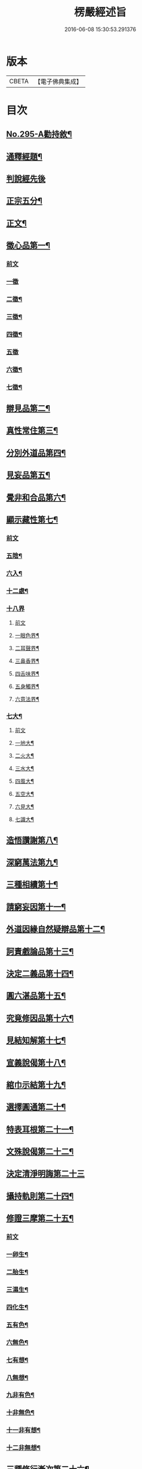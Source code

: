 #+TITLE: 楞嚴經述旨 
#+DATE: 2016-06-08 15:30:53.291376

* 版本
 |     CBETA|【電子佛典集成】|

* 目次
** [[file:KR6j0703_001.txt::001-0624b1][No.295-A勸持敘¶]]
** [[file:KR6j0703_001.txt::001-0625a7][通釋經題¶]]
** [[file:KR6j0703_001.txt::001-0625a24][判說經先後]]
** [[file:KR6j0703_001.txt::001-0625c5][正宗五分¶]]
** [[file:KR6j0703_001.txt::001-0626a3][正文¶]]
** [[file:KR6j0703_001.txt::001-0626b8][徵心品第一¶]]
*** [[file:KR6j0703_001.txt::001-0626b8][前文]]
*** [[file:KR6j0703_001.txt::001-0626b24][一徵]]
*** [[file:KR6j0703_001.txt::001-0626c7][二徵¶]]
*** [[file:KR6j0703_001.txt::001-0627a2][三徵¶]]
*** [[file:KR6j0703_001.txt::001-0627a13][四徵¶]]
*** [[file:KR6j0703_001.txt::001-0627a24][五徵]]
*** [[file:KR6j0703_001.txt::001-0627c4][六徵¶]]
*** [[file:KR6j0703_001.txt::001-0627c21][七徵¶]]
** [[file:KR6j0703_001.txt::001-0628a13][辯見品第二¶]]
** [[file:KR6j0703_002.txt::002-0629b3][真性常住第三¶]]
** [[file:KR6j0703_002.txt::002-0631c9][分別外道品第四¶]]
** [[file:KR6j0703_002.txt::002-0632b17][見妄品第五¶]]
** [[file:KR6j0703_002.txt::002-0633b2][覺非和合品第六¶]]
** [[file:KR6j0703_002.txt::002-0633c15][顯示藏性第七¶]]
*** [[file:KR6j0703_002.txt::002-0633c15][前文]]
*** [[file:KR6j0703_002.txt::002-0634a9][五陰¶]]
*** [[file:KR6j0703_003.txt::003-0635a7][六入¶]]
*** [[file:KR6j0703_003.txt::003-0636a9][十二處¶]]
*** [[file:KR6j0703_003.txt::003-0636c24][十八界]]
**** [[file:KR6j0703_003.txt::003-0636c24][前文]]
**** [[file:KR6j0703_003.txt::003-0637a4][一眼色界¶]]
**** [[file:KR6j0703_003.txt::003-0637a22][二耳聲界¶]]
**** [[file:KR6j0703_003.txt::003-0637b17][三鼻香界¶]]
**** [[file:KR6j0703_003.txt::003-0637c11][四舌味界¶]]
**** [[file:KR6j0703_003.txt::003-0637c23][五身觸界¶]]
**** [[file:KR6j0703_003.txt::003-0638a11][六意法界¶]]
*** [[file:KR6j0703_003.txt::003-0638b11][七大¶]]
**** [[file:KR6j0703_003.txt::003-0638b11][前文]]
**** [[file:KR6j0703_003.txt::003-0638c9][一地大¶]]
**** [[file:KR6j0703_003.txt::003-0639a11][二火大¶]]
**** [[file:KR6j0703_003.txt::003-0639b5][三水大¶]]
**** [[file:KR6j0703_003.txt::003-0639b22][四風大¶]]
**** [[file:KR6j0703_003.txt::003-0639c16][五空大¶]]
**** [[file:KR6j0703_003.txt::003-0640a19][六見大¶]]
**** [[file:KR6j0703_003.txt::003-0640b20][七識大¶]]
** [[file:KR6j0703_003.txt::003-0641a12][造悟讚謝第八¶]]
** [[file:KR6j0703_004.txt::004-0641c13][深窮萬法第九¶]]
** [[file:KR6j0703_004.txt::004-0642c23][三種相續第十¶]]
** [[file:KR6j0703_004.txt::004-0645a17][請窮妄因第十一¶]]
** [[file:KR6j0703_004.txt::004-0645b18][外道因緣自然疑辯品第十二¶]]
** [[file:KR6j0703_004.txt::004-0645c19][訶責戲論品第十三¶]]
** [[file:KR6j0703_004.txt::004-0646a17][決定二義品第十四¶]]
** [[file:KR6j0703_004.txt::004-0647b15][圓六湛品第十五¶]]
** [[file:KR6j0703_004.txt::004-0648b5][究竟修因品第十六¶]]
** [[file:KR6j0703_005.txt::005-0649a6][見結知解第十七¶]]
** [[file:KR6j0703_005.txt::005-0649a14][宣義說偈第十八¶]]
** [[file:KR6j0703_005.txt::005-0649c5][綰巾示結第十九¶]]
** [[file:KR6j0703_005.txt::005-0649c15][選擇圓通第二十¶]]
** [[file:KR6j0703_006.txt::006-0651b12][特表耳根第二十一¶]]
** [[file:KR6j0703_006.txt::006-0653c21][文殊說偈第二十二¶]]
** [[file:KR6j0703_006.txt::006-0655c24][決定清淨明誨第二十三]]
** [[file:KR6j0703_007.txt::007-0656a16][攝持軌則第二十四¶]]
** [[file:KR6j0703_007.txt::007-0656c2][修證三摩第二十五¶]]
*** [[file:KR6j0703_007.txt::007-0656c2][前文]]
*** [[file:KR6j0703_007.txt::007-0657a18][一卵生¶]]
*** [[file:KR6j0703_007.txt::007-0657a24][二胎生¶]]
*** [[file:KR6j0703_007.txt::007-0657b6][三濕生¶]]
*** [[file:KR6j0703_007.txt::007-0657b14][四化生¶]]
*** [[file:KR6j0703_007.txt::007-0657c5][五有色¶]]
*** [[file:KR6j0703_007.txt::007-0657c10][六無色¶]]
*** [[file:KR6j0703_007.txt::007-0657c17][七有想¶]]
*** [[file:KR6j0703_007.txt::007-0657c22][八無想¶]]
*** [[file:KR6j0703_007.txt::007-0658a10][九非有色¶]]
*** [[file:KR6j0703_007.txt::007-0658a15][十非無色¶]]
*** [[file:KR6j0703_007.txt::007-0658a19][十一非有想¶]]
*** [[file:KR6j0703_007.txt::007-0658a23][十二非無想¶]]
** [[file:KR6j0703_008.txt::008-0658c2][三種修行漸次第二十六¶]]
** [[file:KR6j0703_008.txt::008-0659a2][增歷聖位第二十七¶]]
*** [[file:KR6j0703_008.txt::008-0659a2][前文]]
*** [[file:KR6j0703_008.txt::008-0659a19][十信心¶]]
**** [[file:KR6j0703_008.txt::008-0659a22][一信心住¶]]
**** [[file:KR6j0703_008.txt::008-0659b13][二念心住¶]]
**** [[file:KR6j0703_008.txt::008-0659b17][三精進心¶]]
**** [[file:KR6j0703_008.txt::008-0659b21][四慧心住¶]]
**** [[file:KR6j0703_008.txt::008-0659b23][五定心住¶]]
**** [[file:KR6j0703_008.txt::008-0659b24][六不退心]]
**** [[file:KR6j0703_008.txt::008-0659c3][七護法心¶]]
**** [[file:KR6j0703_008.txt::008-0659c5][八迴向心¶]]
**** [[file:KR6j0703_008.txt::008-0659c10][九戒心住¶]]
**** [[file:KR6j0703_008.txt::008-0659c17][十願心住¶]]
*** [[file:KR6j0703_008.txt::008-0660a3][十住¶]]
**** [[file:KR6j0703_008.txt::008-0660a3][前文]]
**** [[file:KR6j0703_008.txt::008-0660a6][一發心住¶]]
**** [[file:KR6j0703_008.txt::008-0660a14][二治地住¶]]
**** [[file:KR6j0703_008.txt::008-0660a19][三修行住¶]]
**** [[file:KR6j0703_008.txt::008-0660a23][四生貴住¶]]
**** [[file:KR6j0703_008.txt::008-0660b4][五方便具足住¶]]
**** [[file:KR6j0703_008.txt::008-0660b8][六正心住¶]]
**** [[file:KR6j0703_008.txt::008-0660b10][七不退住¶]]
**** [[file:KR6j0703_008.txt::008-0660b12][八童真住¶]]
**** [[file:KR6j0703_008.txt::008-0660b17][九法王子住¶]]
**** [[file:KR6j0703_008.txt::008-0660b19][十灌頂住¶]]
*** [[file:KR6j0703_008.txt::008-0660c4][十行¶]]
**** [[file:KR6j0703_008.txt::008-0660c4][前文]]
**** [[file:KR6j0703_008.txt::008-0660c7][一歡喜行¶]]
**** [[file:KR6j0703_008.txt::008-0660c9][二饒益行¶]]
**** [[file:KR6j0703_008.txt::008-0660c11][三無嗔行¶]]
**** [[file:KR6j0703_008.txt::008-0660c13][四無盡行¶]]
**** [[file:KR6j0703_008.txt::008-0660c17][五離癡亂行¶]]
**** [[file:KR6j0703_008.txt::008-0660c21][六善現行¶]]
**** [[file:KR6j0703_008.txt::008-0660c24][七無着行]]
**** [[file:KR6j0703_008.txt::008-0661a5][八尊重行¶]]
**** [[file:KR6j0703_008.txt::008-0661a9][九善法行¶]]
**** [[file:KR6j0703_008.txt::008-0661a11][十真實行¶]]
*** [[file:KR6j0703_008.txt::008-0661a17][十迴向¶]]
**** [[file:KR6j0703_008.txt::008-0661a17][前文]]
**** [[file:KR6j0703_008.txt::008-0661a21][一救護眾生離眾生相迴向¶]]
**** [[file:KR6j0703_008.txt::008-0661b4][二不壞迴向¶]]
**** [[file:KR6j0703_008.txt::008-0661b9][三等一切佛迴向¶]]
**** [[file:KR6j0703_008.txt::008-0661b12][四至一切處迴向¶]]
**** [[file:KR6j0703_008.txt::008-0661b16][五無盡藏功德迴向¶]]
**** [[file:KR6j0703_008.txt::008-0661b20][六隨順平等善根迴向¶]]
**** [[file:KR6j0703_008.txt::008-0661b24][七隨順等觀眾生迴向¶]]
**** [[file:KR6j0703_008.txt::008-0661c5][八真如相迴向¶]]
**** [[file:KR6j0703_008.txt::008-0661c8][九無縛解脫迴向¶]]
**** [[file:KR6j0703_008.txt::008-0661c10][十法界無量迴向¶]]
*** [[file:KR6j0703_008.txt::008-0661c15][四加行¶]]
**** [[file:KR6j0703_008.txt::008-0661c15][前文]]
**** [[file:KR6j0703_008.txt::008-0661c23][一煖地¶]]
**** [[file:KR6j0703_008.txt::008-0662a7][二頂地¶]]
**** [[file:KR6j0703_008.txt::008-0662a12][三忍地¶]]
**** [[file:KR6j0703_008.txt::008-0662a18][四世第一地¶]]
*** [[file:KR6j0703_008.txt::008-0662a23][十地¶]]
**** [[file:KR6j0703_008.txt::008-0662a24][一歡喜地¶]]
**** [[file:KR6j0703_008.txt::008-0662b4][二離垢地¶]]
**** [[file:KR6j0703_008.txt::008-0662b9][三發光地¶]]
**** [[file:KR6j0703_008.txt::008-0662b11][四焰慧地¶]]
**** [[file:KR6j0703_008.txt::008-0662b14][五難勝地¶]]
**** [[file:KR6j0703_008.txt::008-0662b18][六現前地¶]]
**** [[file:KR6j0703_008.txt::008-0662b21][七遠行地¶]]
**** [[file:KR6j0703_008.txt::008-0662b24][八不動地]]
**** [[file:KR6j0703_008.txt::008-0662c4][九善慧地¶]]
**** [[file:KR6j0703_008.txt::008-0662c10][十法雲地¶]]
** [[file:KR6j0703_008.txt::008-0663b15][精研七趣品第二十八¶]]
*** [[file:KR6j0703_008.txt::008-0663b15][前文]]
*** [[file:KR6j0703_008.txt::008-0663b21][獄趣¶]]
**** [[file:KR6j0703_008.txt::008-0663b21][前文]]
**** [[file:KR6j0703_008.txt::008-0664a3][十因¶]]
**** [[file:KR6j0703_008.txt::008-0664b16][六報¶]]
**** [[file:KR6j0703_008.txt::008-0664b18][極重¶]]
**** [[file:KR6j0703_008.txt::008-0664b20][次重即八熱獄¶]]
**** [[file:KR6j0703_008.txt::008-0664c5][稍輕¶]]
**** [[file:KR6j0703_008.txt::008-0664c7][次輕¶]]
*** [[file:KR6j0703_008.txt::008-0664c12][鬼趣¶]]
*** [[file:KR6j0703_008.txt::008-0664c17][畜生趣¶]]
*** [[file:KR6j0703_008.txt::008-0665a7][人趣¶]]
*** [[file:KR6j0703_008.txt::008-0665a12][仙趣¶]]
*** [[file:KR6j0703_009.txt::009-0665a20][天趣¶]]
**** [[file:KR6j0703_009.txt::009-0665a20][前文]]
**** [[file:KR6j0703_009.txt::009-0665b7][欲界六天¶]]
**** [[file:KR6j0703_009.txt::009-0665b10][四天王天¶]]
**** [[file:KR6j0703_009.txt::009-0665b18][忉利天¶]]
**** [[file:KR6j0703_009.txt::009-0665b23][須𦦨摩天¶]]
**** [[file:KR6j0703_009.txt::009-0665c3][兜率陀天¶]]
**** [[file:KR6j0703_009.txt::009-0665c7][樂變化天¶]]
**** [[file:KR6j0703_009.txt::009-0665c11][他化自在天¶]]
**** [[file:KR6j0703_009.txt::009-0665c17][色界十八天¶]]
***** [[file:KR6j0703_009.txt::009-0665c19][初禪三天]]
***** [[file:KR6j0703_009.txt::009-0666a12][二禪三天]]
***** [[file:KR6j0703_009.txt::009-0666b3][三禪三天]]
***** [[file:KR6j0703_009.txt::009-0666b17][四禪九天]]
**** [[file:KR6j0703_009.txt::009-0666b21][四根本天¶]]
**** [[file:KR6j0703_009.txt::009-0667a3][五不還天¶]]
**** [[file:KR6j0703_009.txt::009-0667b4][無色界四天]]
**** [[file:KR6j0703_009.txt::009-0667b10][分岐超出¶]]
**** [[file:KR6j0703_009.txt::009-0667b17][隨定趣入¶]]
*** [[file:KR6j0703_009.txt::009-0668a5][修羅趣¶]]
** [[file:KR6j0703_009.txt::009-0668a15][詳辨魔境第二十九¶]]
*** [[file:KR6j0703_009.txt::009-0668a15][前文]]
*** [[file:KR6j0703_009.txt::009-0668b8][破五陰現境¶]]
**** [[file:KR6j0703_009.txt::009-0668b9][一色陰¶]]
***** [[file:KR6j0703_009.txt::009-0668b9][前文]]
***** [[file:KR6j0703_009.txt::009-0668b19][色陰現境¶]]
**** [[file:KR6j0703_009.txt::009-0668c3][二受陰¶]]
***** [[file:KR6j0703_009.txt::009-0668c3][前文]]
***** [[file:KR6j0703_009.txt::009-0668c18][受陰現境¶]]
**** [[file:KR6j0703_009.txt::009-0669b21][三想陰¶]]
***** [[file:KR6j0703_009.txt::009-0669b21][前文]]
***** [[file:KR6j0703_009.txt::009-0669c10][想陰現境¶]]
**** [[file:KR6j0703_010.txt::010-0670a4][四行陰¶]]
***** [[file:KR6j0703_010.txt::010-0670a4][前文]]
***** [[file:KR6j0703_010.txt::010-0670a24][二無因論¶]]
***** [[file:KR6j0703_010.txt::010-0670b13][二徧常論¶]]
***** [[file:KR6j0703_010.txt::010-0670c12][三四顛倒見¶]]
***** [[file:KR6j0703_010.txt::010-0671a2][四有邊論¶]]
***** [[file:KR6j0703_010.txt::010-0671a13][五矯亂論¶]]
***** [[file:KR6j0703_010.txt::010-0671a22][六計後有¶]]
***** [[file:KR6j0703_010.txt::010-0671b9][七計後無¶]]
***** [[file:KR6j0703_010.txt::010-0671b15][八計八但非¶]]
***** [[file:KR6j0703_010.txt::010-0671c3][九計斷滅¶]]
***** [[file:KR6j0703_010.txt::010-0671c12][十計涅槃¶]]
**** [[file:KR6j0703_010.txt::010-0671c20][五識陰¶]]
***** [[file:KR6j0703_010.txt::010-0671c20][前文]]
***** [[file:KR6j0703_010.txt::010-0672a19][識陰狂解¶]]
** [[file:KR6j0703_010.txt::010-0673a24][最後請益第三十]]
*** [[file:KR6j0703_010.txt::010-0673b1][前文]]
*** [[file:KR6j0703_010.txt::010-0673b5][五陰妄本¶]]
**** [[file:KR6j0703_010.txt::010-0673b6][一色本堅固¶]]
**** [[file:KR6j0703_010.txt::010-0673b13][二受本虗明¶]]
**** [[file:KR6j0703_010.txt::010-0673b17][三想本融通¶]]
**** [[file:KR6j0703_010.txt::010-0673b23][四行本幽隱¶]]
**** [[file:KR6j0703_010.txt::010-0673b24][五識本罔象]]
*** [[file:KR6j0703_010.txt::010-0673c8][五陰邊際¶]]
*** [[file:KR6j0703_010.txt::010-0673c11][陰滅次第¶]]

* 卷
[[file:KR6j0703_001.txt][楞嚴經述旨 1]]
[[file:KR6j0703_002.txt][楞嚴經述旨 2]]
[[file:KR6j0703_003.txt][楞嚴經述旨 3]]
[[file:KR6j0703_004.txt][楞嚴經述旨 4]]
[[file:KR6j0703_005.txt][楞嚴經述旨 5]]
[[file:KR6j0703_006.txt][楞嚴經述旨 6]]
[[file:KR6j0703_007.txt][楞嚴經述旨 7]]
[[file:KR6j0703_008.txt][楞嚴經述旨 8]]
[[file:KR6j0703_009.txt][楞嚴經述旨 9]]
[[file:KR6j0703_010.txt][楞嚴經述旨 10]]

